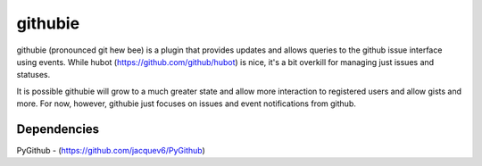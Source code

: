 githubie
========

githubie (pronounced git hew bee) is a plugin that provides updates 
and allows queries to the github issue interface using events. While 
hubot (https://github.com/github/hubot) is nice, it's a bit overkill 
for managing just issues and statuses. 

It is possible githubie will grow to a much greater state and allow
more interaction to registered users and allow gists and more. For now,
however, githubie just focuses on issues and event notifications from
github.

Dependencies
------------

PyGithub - (https://github.com/jacquev6/PyGithub)
